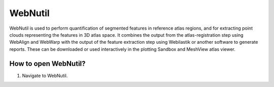 **WebNutil**
==============

WebNutil is used to perform quantification of segmented features in reference atlas regions, and for extracting point clouds representing the features in 3D atlas space. It combines the output from the atlas-registration step using WebAlign and WebWarp with the output of the feature extraction step using Webilastik or another software to generate reports. These can be downloaded or used interactively in the plotting Sandbox and MeshView atlas viewer.

**How to open WebNutil?**
-------------------------

1. Navigate to WebNutil.

